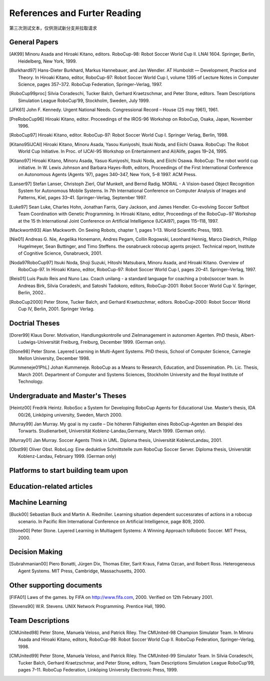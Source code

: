 .. -*- coding: utf-8; -*-

==================================================
References and Furter Reading
==================================================

第三次测试文本，仅供测试新分支并拉取请求

---------------------------------------------------
General Papers
---------------------------------------------------

.. [AK99] Minoru Asada and Hiroaki Kitano, editors. RoboCup-98: Robot Soccer World Cup II. LNAI 1604. Springer, Berlin, Heidelberg, New York, 1999.
.. [Burkhard97] Hans-Dieter Burkhard, Markus Hannebauer, and Jan Wendler. AT Humboldt — Development, Practice and Theory. In Hiroaki Kitano, editor, RoboCup-97: Robot Soccer World Cup I, volume 1395 of Lecture Notes in Computer Science, pages 357–372. RoboCup Federation, Springer–Verlag, 1997.
.. [RoboCup99proc] Silvia Coradeschi, Tucker Balch, Gerhard Kraetzschmar, and Peter Stone, editors. Team Descriptions Simulation League RoboCup’99, Stockholm, Sweden, July 1999.
.. [JFK61] John F. Kennedy. Urgent National Needs. Congressional Record – House (25 may 1961), 1961.
.. [PreRoboCup96] Hiroaki Kitano, editor. Proceedings of the IROS-96 Workshop on RoboCup, Osaka, Japan, November 1996.
.. [RoboCup97] Hiroaki Kitano, editor. RoboCup-97: Robot Soccer World Cup I. Springer Verlag, Berlin, 1998.
.. [Kitano95IJCAI] Hiroaki Kitano, Minoru Asada, Yasou Kuniyoshi, Itsuki Noda, and Eiichi Osawa. RoboCup: The Robot World Cup Initiative. In Proc. of IJCAI-95 Workshop on Entertainment and AI/Alife, pages 19–24, 1995.
.. [Kitano97] Hiroaki Kitano, Minoru Asada, Yasuo Kuniyoshi, Itsuki Noda, and Eiichi Osawa. RoboCup: The robot world cup initiative. In W. Lewis Johnson and Barbara Hayes-Roth, editors, Proceedings of the First International Conference on Autonomous Agents (Agents ’97), pages 340–347, New York, 5–8 1997. ACM Press.
.. [Lanser97] Stefan Lanser, Christoph Zierl, Olaf Munkelt, and Bernd Radig. MORAL - A Vision-based Object Recognition System for Autonomous Mobile Systems. In 7th International Conference on Computer Analysis of Images and Patterns, Kiel, pages 33–41. Springer–Verlag, September 1997.
.. [Luke97] Sean Luke, Charles Hohn, Jonathan Farris, Gary Jackson, and James Hendler. Co-evolving Soccer Softbot Team Coordination with Genetic Programming. In Hiroaki Kitano, editor, Proceedings of the RoboCup−97 Workshop at the 15 th International Joint Conference on Artificial Intelligence (IJCAI97), pages 115–118, 1997.
.. [Mackworth93] Alan Mackworth. On Seeing Robots, chapter 1, pages 1–13. World Scientific Press, 1993.
.. [Nie01] Andreas G. Nie, Angelika Honemann, Andres Pegam, Collin Rogowski, Leonhard Hennig, Marco Diedrich, Philipp Hugelmeyer, Sean Buttinger, and Timo Steffens. the osnabrueck robocup agents project. Technical report, Institute of Cognitive Science, Osnabrueck, 2001.
.. [Noda97RoboCup97] Itsuki Noda, Shoji Suzuki, Hitoshi Matsubara, Minoru Asada, and Hiroaki Kitano. Overview of RoboCup-97. In Hiroaki Kitano, editor, RoboCup-97: Robot Soccer World Cup I, pages 20–41. Springer–Verlag, 1997.
.. [Reis01] Luis Paulo Reis and Nuno Lau. Coach unilang - a standard language for coaching a (robo)soccer team. In Andreas Birk, Silvia Coradeshi, and Satoshi Tadokoro, editors, RoboCup-2001: Robot Soccer World Cup V. Springer, Berlin, 2002..
.. [RoboCup2000] Peter Stone, Tucker Balch, and Gerhard Kraetszchmar, editors. RoboCup-2000: Robot Soccer World Cup IV, Berlin, 2001. Springer Verlag.

---------------------------------------------------
Doctrial Theses
---------------------------------------------------

.. [Dorer99] Klaus Dorer. Motivation, Handlungskontrolle und Zielmanagement in autonomen Agenten. PhD thesis, Albert-Ludwigs-Universität Freiburg, Freiburg, December 1999. (German only).
.. [Stone98] Peter Stone. Layered Learning in Multi-Agent Systems. PhD thesis, School of Computer Science, Carnegie Mellon University, December 1998.
.. [Kummeneje01PhL] Johan Kummeneje. RoboCup as a Means to Research, Education, and Dissemination. Ph. Lic. Thesis, March 2001. Department of Computer and Systems Sciences, Stockholm University and the Royal Institute of Technology.

---------------------------------------------------
Undergraduate and Master's Theses
---------------------------------------------------

.. [Heintz00] Fredrik Heintz. RoboSoc a System for Developing RoboCup Agents for Educational Use. Master’s thesis, IDA 00/26, Linköping university, Sweden, March 2000.
.. [Murray99] Jan Murray. My goal is my castle – Die höheren Fähigkeiten eines RoboCup-Agenten am Beispiel des Torwarts. Studienarbeit, Universität Koblenz-Landau,Germany, March 1999. (German only).
.. [Murray01] Jan Murray. Soccer Agents Think in UML. Diploma thesis, Universität KoblenzLandau, 2001.
.. [Obst99] Oliver Obst. RoboLog: Eine deduktive Schnittstelle zum RoboCup Soccer Server. Diploma thesis, Universität Koblenz-Landau, February 1999. (German only)

---------------------------------------------------
Platforms to start building team upon
---------------------------------------------------

---------------------------------------------------
Education-related articles
---------------------------------------------------

---------------------------------------------------
Machine Learning
---------------------------------------------------

.. [Buck00] Sebastian Buck and Martin A. Riedmiller. Learning situation dependent successrates of actions in a robocup scenario. In Pacific Rim International Conference on Artificial Intelligence, page 809, 2000.
.. [Stone00] Peter Stone. Layered Learning in Multiagent Systems: A Winning Approach toRobotic Soccer. MIT Press, 2000.

---------------------------------------------------
Decision Making
---------------------------------------------------

.. [Subrahmanian00] Piero Bonatti, Jürgen Dix, Thomas Eiter, Sarit Kraus, Fatma Ozcan, and Robert Ross. Heterogeneous Agent Systems. MIT Press, Cambridge, Massachusetts, 2000.

---------------------------------------------------
Other supporting documents
---------------------------------------------------

.. [FIFA01] Laws of the games. by FIFA on http://www.fifa.com, 2000. Verified on 12th February 2001.
.. [Stevens90] W.R. Stevens. UNIX Network Programming. Prentice Hall, 1990.

---------------------------------------------------
Team Descriptions
---------------------------------------------------

.. [CMUnited98] Peter Stone, Manuela Veloso, and Patrick Riley. The CMUnited-98 Champion Simulator Team. In Minoru Asada and Hiroaki Kitano, editors, RoboCup-98: Robot Soccer World Cup II. RoboCup Federation, Springer–Verlag, 1998.
.. [CMUnited99] Peter Stone, Manuela Veloso, and Patrick Riley. The CMUnited-99 Simulator Team. In Silvia Coradeschi, Tucker Balch, Gerhard Kraetzschmar, and Peter Stone, editors, Team Descriptions Simulation League RoboCup’99, pages 7–11. RoboCup Federation, Linköping University Electronic Press, 1999.
